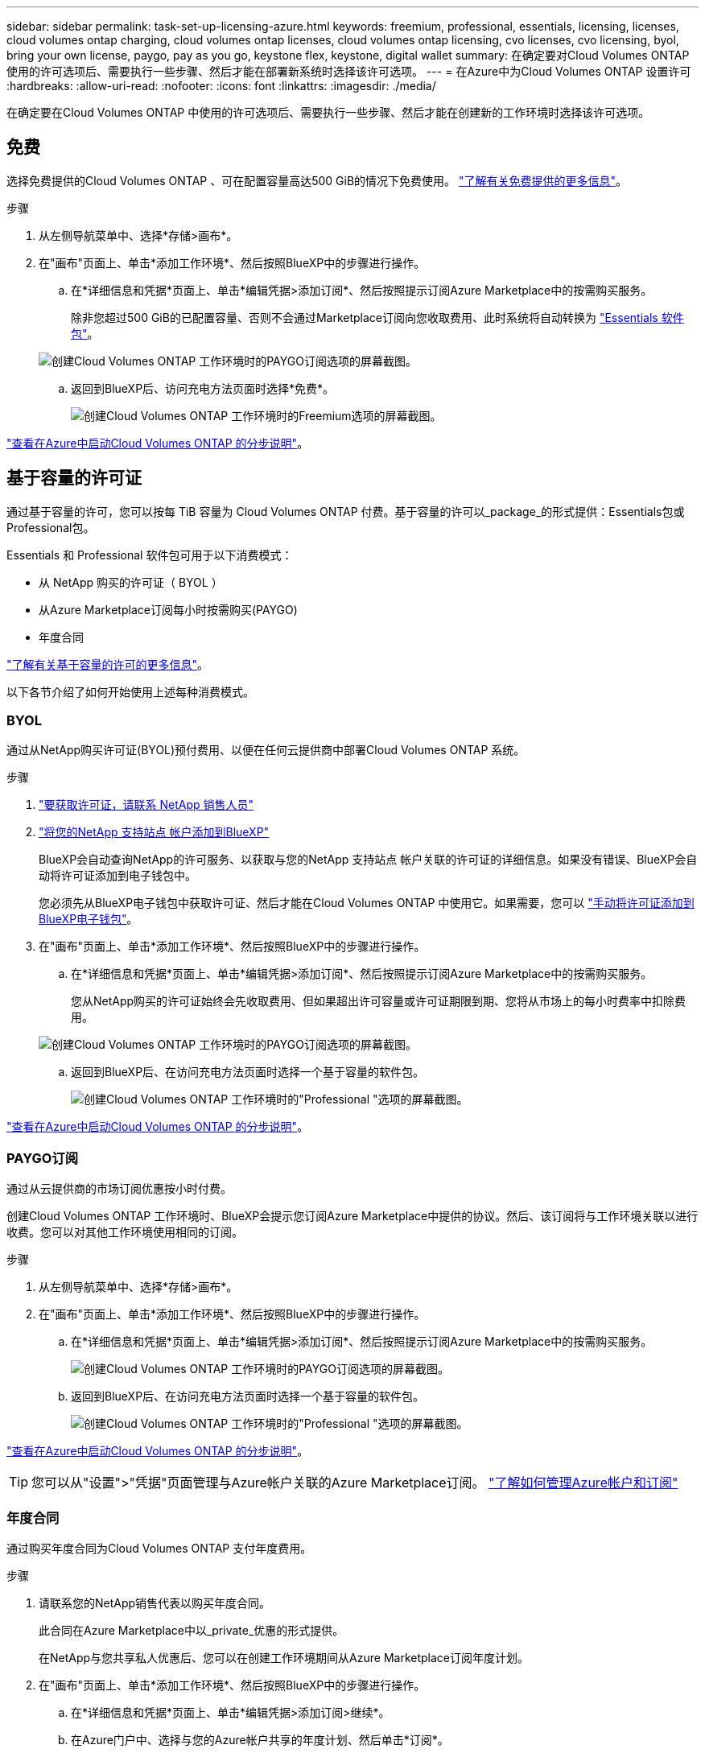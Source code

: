 ---
sidebar: sidebar 
permalink: task-set-up-licensing-azure.html 
keywords: freemium, professional, essentials, licensing, licenses, cloud volumes ontap charging, cloud volumes ontap licenses, cloud volumes ontap licensing, cvo licenses, cvo licensing, byol, bring your own license, paygo, pay as you go, keystone flex, keystone, digital wallet 
summary: 在确定要对Cloud Volumes ONTAP 使用的许可选项后、需要执行一些步骤、然后才能在部署新系统时选择该许可选项。 
---
= 在Azure中为Cloud Volumes ONTAP 设置许可
:hardbreaks:
:allow-uri-read: 
:nofooter: 
:icons: font
:linkattrs: 
:imagesdir: ./media/


[role="lead"]
在确定要在Cloud Volumes ONTAP 中使用的许可选项后、需要执行一些步骤、然后才能在创建新的工作环境时选择该许可选项。



== 免费

选择免费提供的Cloud Volumes ONTAP 、可在配置容量高达500 GiB的情况下免费使用。 link:https://docs.netapp.com/us-en/bluexp-cloud-volumes-ontap/concept-licensing.html#packages["了解有关免费提供的更多信息"^]。

.步骤
. 从左侧导航菜单中、选择*存储>画布*。
. 在"画布"页面上、单击*添加工作环境*、然后按照BlueXP中的步骤进行操作。
+
.. 在*详细信息和凭据*页面上、单击*编辑凭据>添加订阅*、然后按照提示订阅Azure Marketplace中的按需购买服务。
+
除非您超过500 GiB的已配置容量、否则不会通过Marketplace订阅向您收取费用、此时系统将自动转换为 link:https://docs.netapp.com/us-en/bluexp-cloud-volumes-ontap/concept-licensing.html#capacity-based-licensing["Essentials 软件包"^]。

+
image:screenshot-azure-paygo-subscription.png["创建Cloud Volumes ONTAP 工作环境时的PAYGO订阅选项的屏幕截图。"]

.. 返回到BlueXP后、访问充电方法页面时选择*免费*。
+
image:screenshot-freemium.png["创建Cloud Volumes ONTAP 工作环境时的Freemium选项的屏幕截图。"]





link:task-deploying-otc-azure.html["查看在Azure中启动Cloud Volumes ONTAP 的分步说明"]。



== 基于容量的许可证

通过基于容量的许可，您可以按每 TiB 容量为 Cloud Volumes ONTAP 付费。基于容量的许可以_package_的形式提供：Essentials包或Professional包。

Essentials 和 Professional 软件包可用于以下消费模式：

* 从 NetApp 购买的许可证（ BYOL ）
* 从Azure Marketplace订阅每小时按需购买(PAYGO)
* 年度合同


link:concept-licensing.html["了解有关基于容量的许可的更多信息"]。

以下各节介绍了如何开始使用上述每种消费模式。



=== BYOL

通过从NetApp购买许可证(BYOL)预付费用、以便在任何云提供商中部署Cloud Volumes ONTAP 系统。

.步骤
. https://cloud.netapp.com/contact-cds["要获取许可证，请联系 NetApp 销售人员"^]
. https://docs.netapp.com/us-en/bluexp-setup-admin/task-adding-nss-accounts.html#add-an-nss-account["将您的NetApp 支持站点 帐户添加到BlueXP"^]
+
BlueXP会自动查询NetApp的许可服务、以获取与您的NetApp 支持站点 帐户关联的许可证的详细信息。如果没有错误、BlueXP会自动将许可证添加到电子钱包中。

+
您必须先从BlueXP电子钱包中获取许可证、然后才能在Cloud Volumes ONTAP 中使用它。如果需要，您可以 link:task-manage-capacity-licenses.html#add-purchased-licenses-to-your-account["手动将许可证添加到BlueXP电子钱包"]。

. 在"画布"页面上、单击*添加工作环境*、然后按照BlueXP中的步骤进行操作。
+
.. 在*详细信息和凭据*页面上、单击*编辑凭据>添加订阅*、然后按照提示订阅Azure Marketplace中的按需购买服务。
+
您从NetApp购买的许可证始终会先收取费用、但如果超出许可容量或许可证期限到期、您将从市场上的每小时费率中扣除费用。

+
image:screenshot-azure-paygo-subscription.png["创建Cloud Volumes ONTAP 工作环境时的PAYGO订阅选项的屏幕截图。"]

.. 返回到BlueXP后、在访问充电方法页面时选择一个基于容量的软件包。
+
image:screenshot-professional.png["创建Cloud Volumes ONTAP 工作环境时的\"Professional \"选项的屏幕截图。"]





link:task-deploying-otc-azure.html["查看在Azure中启动Cloud Volumes ONTAP 的分步说明"]。



=== PAYGO订阅

通过从云提供商的市场订阅优惠按小时付费。

创建Cloud Volumes ONTAP 工作环境时、BlueXP会提示您订阅Azure Marketplace中提供的协议。然后、该订阅将与工作环境关联以进行收费。您可以对其他工作环境使用相同的订阅。

.步骤
. 从左侧导航菜单中、选择*存储>画布*。
. 在"画布"页面上、单击*添加工作环境*、然后按照BlueXP中的步骤进行操作。
+
.. 在*详细信息和凭据*页面上、单击*编辑凭据>添加订阅*、然后按照提示订阅Azure Marketplace中的按需购买服务。
+
image:screenshot-azure-paygo-subscription.png["创建Cloud Volumes ONTAP 工作环境时的PAYGO订阅选项的屏幕截图。"]

.. 返回到BlueXP后、在访问充电方法页面时选择一个基于容量的软件包。
+
image:screenshot-professional.png["创建Cloud Volumes ONTAP 工作环境时的\"Professional \"选项的屏幕截图。"]





link:task-deploying-otc-azure.html["查看在Azure中启动Cloud Volumes ONTAP 的分步说明"]。


TIP: 您可以从"设置">"凭据"页面管理与Azure帐户关联的Azure Marketplace订阅。 https://docs.netapp.com/us-en/bluexp-setup-admin/task-adding-azure-accounts.html["了解如何管理Azure帐户和订阅"^]



=== 年度合同

通过购买年度合同为Cloud Volumes ONTAP 支付年度费用。

.步骤
. 请联系您的NetApp销售代表以购买年度合同。
+
此合同在Azure Marketplace中以_private_优惠的形式提供。

+
在NetApp与您共享私人优惠后、您可以在创建工作环境期间从Azure Marketplace订阅年度计划。

. 在"画布"页面上、单击*添加工作环境*、然后按照BlueXP中的步骤进行操作。
+
.. 在*详细信息和凭据*页面上、单击*编辑凭据>添加订阅>继续*。
.. 在Azure门户中、选择与您的Azure帐户共享的年度计划、然后单击*订阅*。
.. 返回到BlueXP后、在访问充电方法页面时选择一个基于容量的软件包。
+
image:screenshot-professional.png["创建Cloud Volumes ONTAP 工作环境时的\"Professional \"选项的屏幕截图。"]





link:task-deploying-otc-azure.html["查看在Azure中启动Cloud Volumes ONTAP 的分步说明"]。



== Keystone订阅

Keystone订阅是一种基于订阅的按需购买服务。 link:concept-licensing.html#keystone-subscription["了解有关NetApp Keystone 订阅的更多信息"]。

.步骤
. 如果您还没有订阅， https://www.netapp.com/forms/keystone-sales-contact/["请联系 NetApp"^]
. mailto：ng-keystone-success@netapp.com [联系NetApp]以授权您的BlueXP用户帐户进行一项或多项Keystone订阅。
. 在 NetApp 授权您的帐户后， link:task-manage-keystone.html#link-a-subscription["链接您的订阅以用于 Cloud Volumes ONTAP"]。
. 在"画布"页面上、单击*添加工作环境*、然后按照BlueXP中的步骤进行操作。
+
.. 当系统提示您选择充电方式时、选择Keystone订阅充电方式。
+
image:screenshot-keystone.png["创建Cloud Volumes ONTAP 工作环境时\"Keystone订阅\"选项的屏幕截图。"]





link:task-deploying-otc-azure.html["查看在Azure中启动Cloud Volumes ONTAP 的分步说明"]。
